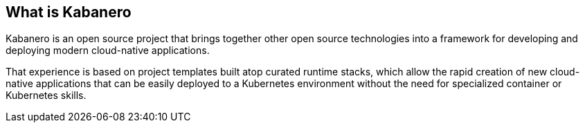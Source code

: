 == What is Kabanero

Kabanero is an open source project that brings together other open source 
technologies into a framework for developing and deploying modern cloud-native 
applications.

That experience is based on project templates built atop curated runtime stacks,
which allow the rapid creation of new cloud-native applications that can be easily 
deployed to a Kubernetes environment without the need for specialized container or 
Kubernetes skills.